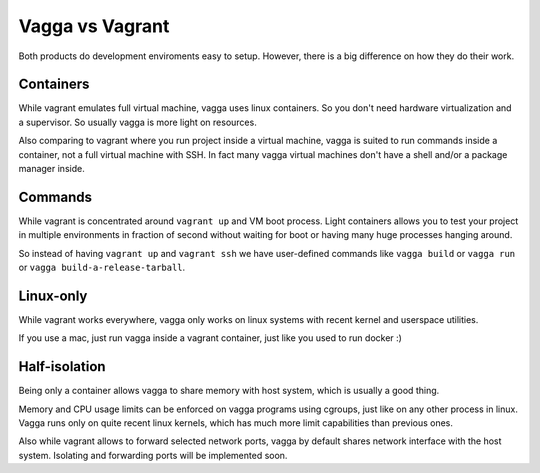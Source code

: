 ================
Vagga vs Vagrant
================

Both products do development enviroments easy to setup. However, there is a big
difference on how they do their work.


Containers
==========

While vagrant emulates full virtual machine, vagga uses linux containers. So
you don't need hardware virtualization and a supervisor. So usually vagga
is more light on resources.

Also comparing to vagrant where you run project inside a virtual machine,
vagga is suited to run commands inside a container, not a full virtual machine
with SSH. In fact many vagga virtual machines don't have a shell and/or a
package manager inside.


Commands
========

While vagrant is concentrated around ``vagrant up`` and VM boot process.  Light
containers allows you to test your project in multiple environments in fraction
of second without waiting for boot or having many huge processes hanging
around.

So instead of having ``vagrant up`` and ``vagrant ssh`` we have user-defined
commands like ``vagga build`` or ``vagga run`` or
``vagga build-a-release-tarball``.


Linux-only
==========

While vagrant works everywhere, vagga only works on linux systems with recent
kernel and userspace utilities.

If you use a mac, just run vagga inside a vagrant container, just like you
used to run docker :)


Half-isolation
==============

Being only a container allows vagga to share memory with host system, which
is usually a good thing.

Memory and CPU usage limits can be enforced on vagga programs using cgroups,
just like on any other process in linux. Vagga runs only on quite recent
linux kernels, which has much more limit capabilities than previous ones.

Also while vagrant allows to forward selected network ports, vagga by default
shares network interface with the host system. Isolating and forwarding
ports will be implemented soon.


.. _vagrant: http://vagrantup.com
